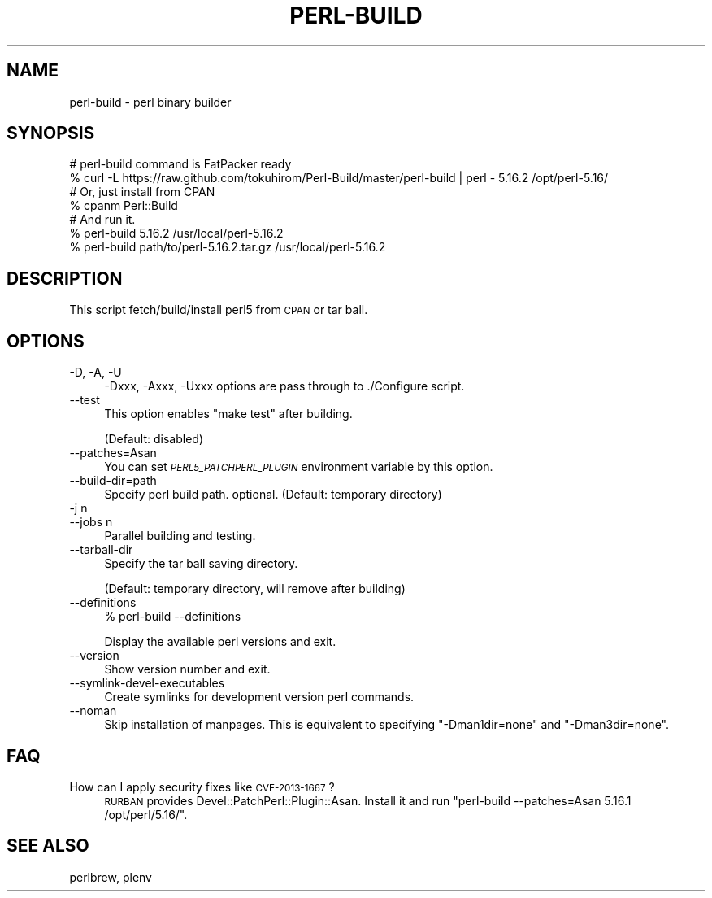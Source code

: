 .\" Automatically generated by Pod::Man 4.14 (Pod::Simple 3.40)
.\"
.\" Standard preamble:
.\" ========================================================================
.de Sp \" Vertical space (when we can't use .PP)
.if t .sp .5v
.if n .sp
..
.de Vb \" Begin verbatim text
.ft CW
.nf
.ne \\$1
..
.de Ve \" End verbatim text
.ft R
.fi
..
.\" Set up some character translations and predefined strings.  \*(-- will
.\" give an unbreakable dash, \*(PI will give pi, \*(L" will give a left
.\" double quote, and \*(R" will give a right double quote.  \*(C+ will
.\" give a nicer C++.  Capital omega is used to do unbreakable dashes and
.\" therefore won't be available.  \*(C` and \*(C' expand to `' in nroff,
.\" nothing in troff, for use with C<>.
.tr \(*W-
.ds C+ C\v'-.1v'\h'-1p'\s-2+\h'-1p'+\s0\v'.1v'\h'-1p'
.ie n \{\
.    ds -- \(*W-
.    ds PI pi
.    if (\n(.H=4u)&(1m=24u) .ds -- \(*W\h'-12u'\(*W\h'-12u'-\" diablo 10 pitch
.    if (\n(.H=4u)&(1m=20u) .ds -- \(*W\h'-12u'\(*W\h'-8u'-\"  diablo 12 pitch
.    ds L" ""
.    ds R" ""
.    ds C` ""
.    ds C' ""
'br\}
.el\{\
.    ds -- \|\(em\|
.    ds PI \(*p
.    ds L" ``
.    ds R" ''
.    ds C`
.    ds C'
'br\}
.\"
.\" Escape single quotes in literal strings from groff's Unicode transform.
.ie \n(.g .ds Aq \(aq
.el       .ds Aq '
.\"
.\" If the F register is >0, we'll generate index entries on stderr for
.\" titles (.TH), headers (.SH), subsections (.SS), items (.Ip), and index
.\" entries marked with X<> in POD.  Of course, you'll have to process the
.\" output yourself in some meaningful fashion.
.\"
.\" Avoid warning from groff about undefined register 'F'.
.de IX
..
.nr rF 0
.if \n(.g .if rF .nr rF 1
.if (\n(rF:(\n(.g==0)) \{\
.    if \nF \{\
.        de IX
.        tm Index:\\$1\t\\n%\t"\\$2"
..
.        if !\nF==2 \{\
.            nr % 0
.            nr F 2
.        \}
.    \}
.\}
.rr rF
.\"
.\" Accent mark definitions (@(#)ms.acc 1.5 88/02/08 SMI; from UCB 4.2).
.\" Fear.  Run.  Save yourself.  No user-serviceable parts.
.    \" fudge factors for nroff and troff
.if n \{\
.    ds #H 0
.    ds #V .8m
.    ds #F .3m
.    ds #[ \f1
.    ds #] \fP
.\}
.if t \{\
.    ds #H ((1u-(\\\\n(.fu%2u))*.13m)
.    ds #V .6m
.    ds #F 0
.    ds #[ \&
.    ds #] \&
.\}
.    \" simple accents for nroff and troff
.if n \{\
.    ds ' \&
.    ds ` \&
.    ds ^ \&
.    ds , \&
.    ds ~ ~
.    ds /
.\}
.if t \{\
.    ds ' \\k:\h'-(\\n(.wu*8/10-\*(#H)'\'\h"|\\n:u"
.    ds ` \\k:\h'-(\\n(.wu*8/10-\*(#H)'\`\h'|\\n:u'
.    ds ^ \\k:\h'-(\\n(.wu*10/11-\*(#H)'^\h'|\\n:u'
.    ds , \\k:\h'-(\\n(.wu*8/10)',\h'|\\n:u'
.    ds ~ \\k:\h'-(\\n(.wu-\*(#H-.1m)'~\h'|\\n:u'
.    ds / \\k:\h'-(\\n(.wu*8/10-\*(#H)'\z\(sl\h'|\\n:u'
.\}
.    \" troff and (daisy-wheel) nroff accents
.ds : \\k:\h'-(\\n(.wu*8/10-\*(#H+.1m+\*(#F)'\v'-\*(#V'\z.\h'.2m+\*(#F'.\h'|\\n:u'\v'\*(#V'
.ds 8 \h'\*(#H'\(*b\h'-\*(#H'
.ds o \\k:\h'-(\\n(.wu+\w'\(de'u-\*(#H)/2u'\v'-.3n'\*(#[\z\(de\v'.3n'\h'|\\n:u'\*(#]
.ds d- \h'\*(#H'\(pd\h'-\w'~'u'\v'-.25m'\f2\(hy\fP\v'.25m'\h'-\*(#H'
.ds D- D\\k:\h'-\w'D'u'\v'-.11m'\z\(hy\v'.11m'\h'|\\n:u'
.ds th \*(#[\v'.3m'\s+1I\s-1\v'-.3m'\h'-(\w'I'u*2/3)'\s-1o\s+1\*(#]
.ds Th \*(#[\s+2I\s-2\h'-\w'I'u*3/5'\v'-.3m'o\v'.3m'\*(#]
.ds ae a\h'-(\w'a'u*4/10)'e
.ds Ae A\h'-(\w'A'u*4/10)'E
.    \" corrections for vroff
.if v .ds ~ \\k:\h'-(\\n(.wu*9/10-\*(#H)'\s-2\u~\d\s+2\h'|\\n:u'
.if v .ds ^ \\k:\h'-(\\n(.wu*10/11-\*(#H)'\v'-.4m'^\v'.4m'\h'|\\n:u'
.    \" for low resolution devices (crt and lpr)
.if \n(.H>23 .if \n(.V>19 \
\{\
.    ds : e
.    ds 8 ss
.    ds o a
.    ds d- d\h'-1'\(ga
.    ds D- D\h'-1'\(hy
.    ds th \o'bp'
.    ds Th \o'LP'
.    ds ae ae
.    ds Ae AE
.\}
.rm #[ #] #H #V #F C
.\" ========================================================================
.\"
.IX Title "PERL-BUILD 1"
.TH PERL-BUILD 1 "2020-07-12" "perl v5.32.0" "User Contributed Perl Documentation"
.\" For nroff, turn off justification.  Always turn off hyphenation; it makes
.\" way too many mistakes in technical documents.
.if n .ad l
.nh
.SH "NAME"
perl\-build \- perl binary builder
.SH "SYNOPSIS"
.IX Header "SYNOPSIS"
.Vb 2
\&    # perl\-build command is FatPacker ready
\&    % curl \-L https://raw.github.com/tokuhirom/Perl\-Build/master/perl\-build | perl \- 5.16.2 /opt/perl\-5.16/
\&
\&    # Or, just install from CPAN
\&    % cpanm Perl::Build
\&
\&    # And run it.
\&    % perl\-build 5.16.2 /usr/local/perl\-5.16.2
\&    % perl\-build path/to/perl\-5.16.2.tar.gz /usr/local/perl\-5.16.2
.Ve
.SH "DESCRIPTION"
.IX Header "DESCRIPTION"
This script fetch/build/install perl5 from \s-1CPAN\s0 or tar ball.
.SH "OPTIONS"
.IX Header "OPTIONS"
.IP "\-D, \-A, \-U" 4
.IX Item "-D, -A, -U"
\&\-Dxxx, \-Axxx, \-Uxxx options are pass through to ./Configure script.
.IP "\-\-test" 4
.IX Item "--test"
This option enables \f(CW\*(C`make test\*(C'\fR after building.
.Sp
(Default: disabled)
.IP "\-\-patches=Asan" 4
.IX Item "--patches=Asan"
You can set \fI\s-1PERL5_PATCHPERL_PLUGIN\s0\fR environment variable by this option.
.IP "\-\-build\-dir=path" 4
.IX Item "--build-dir=path"
Specify perl build path. optional. (Default: temporary directory)
.IP "\-j n" 4
.IX Item "-j n"
.PD 0
.IP "\-\-jobs n" 4
.IX Item "--jobs n"
.PD
Parallel building and testing.
.IP "\-\-tarball\-dir" 4
.IX Item "--tarball-dir"
Specify the tar ball saving directory.
.Sp
(Default: temporary directory, will remove after building)
.IP "\-\-definitions" 4
.IX Item "--definitions"
.Vb 1
\&    % perl\-build \-\-definitions
.Ve
.Sp
Display the available perl versions and exit.
.IP "\-\-version" 4
.IX Item "--version"
Show version number and exit.
.IP "\-\-symlink\-devel\-executables" 4
.IX Item "--symlink-devel-executables"
Create symlinks for development version perl commands.
.IP "\-\-noman" 4
.IX Item "--noman"
Skip installation of manpages.
This is equivalent to specifying \f(CW\*(C`\-Dman1dir=none\*(C'\fR and \f(CW\*(C`\-Dman3dir=none\*(C'\fR.
.SH "FAQ"
.IX Header "FAQ"
.IP "How can I apply security fixes like \s-1CVE\-2013\-1667\s0?" 4
.IX Item "How can I apply security fixes like CVE-2013-1667?"
\&\s-1RURBAN\s0 provides Devel::PatchPerl::Plugin::Asan. Install it and run \f(CW\*(C`perl\-build \-\-patches=Asan 5.16.1 /opt/perl/5.16/\*(C'\fR.
.SH "SEE ALSO"
.IX Header "SEE ALSO"
perlbrew, plenv
